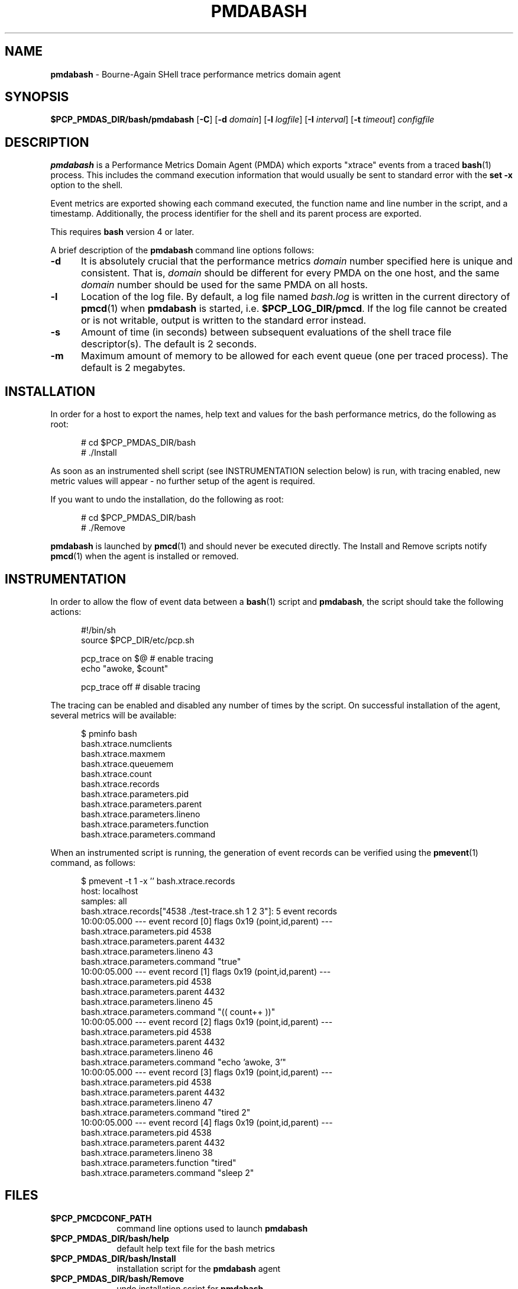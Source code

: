'\"macro stdmacro
.\"
.\" Copyright (c) 2012 Nathan Scott.  All Rights Reserved.
.\" 
.\" This program is free software; you can redistribute it and/or modify it
.\" under the terms of the GNU General Public License as published by the
.\" Free Software Foundation; either version 2 of the License, or (at your
.\" option) any later version.
.\" 
.\" This program is distributed in the hope that it will be useful, but
.\" WITHOUT ANY WARRANTY; without even the implied warranty of MERCHANTABILITY
.\" or FITNESS FOR A PARTICULAR PURPOSE.  See the GNU General Public License
.\" for more details.
.\" 
.\"
.TH PMDABASH 1 "PCP" "Performance Co-Pilot"
.SH NAME
\f3pmdabash\f1 \- Bourne-Again SHell trace performance metrics domain agent
.SH SYNOPSIS
\f3$PCP_PMDAS_DIR/bash/pmdabash\f1
[\f3\-C\f1]
[\f3\-d\f1 \f2domain\f1]
[\f3\-l\f1 \f2logfile\f1]
[\f3\-I\f1 \f2interval\f1]
[\f3\-t\f1 \f2timeout\f1]
\f2configfile\f1
.br
.SH DESCRIPTION
.B pmdabash
is a Performance Metrics Domain Agent (PMDA) which exports 
"xtrace" events from a traced
.BR bash (1)
process.
This includes the command execution information that would
usually be sent to standard error with the
.BR "set -x"
option to the shell.
.PP
Event metrics are exported showing each command executed, the
function name and line number in the script, and a timestamp.
Additionally, the process identifier for the shell and its parent
process are exported.
.PP
This requires
.B bash
version 4 or later.
.PP
A brief description of the
.B pmdabash
command line options follows:
.TP 5
.B \-d
It is absolutely crucial that the performance metrics
.I domain
number specified here is unique and consistent.
That is,
.I domain
should be different for every PMDA on the one host, and the same
.I domain
number should be used for the same PMDA on all hosts.
.TP 5
.B \-l
Location of the log file.  By default, a log file named
.I bash.log
is written in the current directory of
.BR pmcd (1)
when
.B pmdabash
is started, i.e.
.BR $PCP_LOG_DIR/pmcd .
If the log file cannot
be created or is not writable, output is written to the standard error instead.
.TP 5
.B \-s
Amount of time (in seconds) between subsequent evaluations of the shell
trace file descriptor(s).
The default is 2 seconds.
.PP
.TP 5
.B \-m
Maximum amount of memory to be allowed for each event queue (one per traced process).
The default is 2 megabytes.
.PP
.SH INSTALLATION
In order for a host to export the names, help text and values for the bash
performance metrics, do the following as root:
.PP
.ft CW
.nf
.in +0.5i
# cd $PCP_PMDAS_DIR/bash
# ./Install
.in
.fi
.ft 1
.PP
As soon as an instrumented shell script (see INSTRUMENTATION selection below) is
run, with tracing enabled, new metric values will appear - no further setup of the
agent is required.
.PP
If you want to undo the installation, do the following as root:
.PP
.ft CW
.nf
.in +0.5i
# cd $PCP_PMDAS_DIR/bash
# ./Remove
.in
.fi
.ft 1
.PP
.B pmdabash
is launched by
.BR pmcd (1)
and should never be executed directly.
The Install and Remove scripts notify
.BR pmcd (1)
when the agent is installed or removed.
.SH INSTRUMENTATION
In order to allow the flow of event data between a
.BR bash (1)
script and
.BR pmdabash ,
the script should take the following actions:
.PP
.ft CW
.nf
.in +0.5i
#!/bin/sh
source $PCP_DIR/etc/pcp.sh

pcp_trace on $@       # enable tracing
echo "awoke, $count"

pcp_trace off         # disable tracing
.in
.fi
.ft 1
.PP
The tracing can be enabled and disabled any number of times by the script.
On successful installation of the agent, several metrics will be available:
.PP
.ft CW
.nf
.in +0.5i
$ pminfo bash
bash.xtrace.numclients
bash.xtrace.maxmem
bash.xtrace.queuemem
bash.xtrace.count
bash.xtrace.records
bash.xtrace.parameters.pid
bash.xtrace.parameters.parent
bash.xtrace.parameters.lineno
bash.xtrace.parameters.function
bash.xtrace.parameters.command
.in
.fi
.ft 1
.PP
When an instrumented script is running, the generation of event records
can be verified using the
.BR pmevent (1)
command, as follows:
.PP
.ft CW
.nf
.in +0.5i
$ pmevent \-t 1 \-x '' bash.xtrace.records
host:      localhost
samples:   all
bash.xtrace.records["4538 ./test-trace.sh 1 2 3"]: 5 event records
  10:00:05.000 --- event record [0] flags 0x19 (point,id,parent) ---
    bash.xtrace.parameters.pid 4538
    bash.xtrace.parameters.parent 4432
    bash.xtrace.parameters.lineno 43
    bash.xtrace.parameters.command "true"
  10:00:05.000 --- event record [1] flags 0x19 (point,id,parent) ---
    bash.xtrace.parameters.pid 4538
    bash.xtrace.parameters.parent 4432
    bash.xtrace.parameters.lineno 45
    bash.xtrace.parameters.command "((  count++  ))"
  10:00:05.000 --- event record [2] flags 0x19 (point,id,parent) ---
    bash.xtrace.parameters.pid 4538
    bash.xtrace.parameters.parent 4432
    bash.xtrace.parameters.lineno 46
    bash.xtrace.parameters.command "echo 'awoke, 3'"
  10:00:05.000 --- event record [3] flags 0x19 (point,id,parent) ---
    bash.xtrace.parameters.pid 4538
    bash.xtrace.parameters.parent 4432
    bash.xtrace.parameters.lineno 47
    bash.xtrace.parameters.command "tired 2"
  10:00:05.000 --- event record [4] flags 0x19 (point,id,parent) ---
    bash.xtrace.parameters.pid 4538
    bash.xtrace.parameters.parent 4432
    bash.xtrace.parameters.lineno 38
    bash.xtrace.parameters.function "tired"
    bash.xtrace.parameters.command "sleep 2"
.in
.fi
.ft 1
.SH FILES
.PD 0
.TP 10
.B $PCP_PMCDCONF_PATH
command line options used to launch
.B pmdabash
.TP 10
.B $PCP_PMDAS_DIR/bash/help
default help text file for the bash metrics
.TP 10
.B $PCP_PMDAS_DIR/bash/Install
installation script for the
.B pmdabash
agent
.TP 10
.B $PCP_PMDAS_DIR/bash/Remove
undo installation script for
.B pmdabash
.TP 10
.B $PCP_LOG_DIR/pmcd/bash.log
default log file for error messages and other information from
.B pmdabash
.PD
.SH "PCP ENVIRONMENT"
Environment variables with the prefix
.B PCP_
are used to parameterise the file and directory names
used by PCP.
On each installation, the file
.B /etc/pcp.conf
contains the local values for these variables.
The
.B $PCP_CONF
variable may be used to specify an alternative
configuration file,
as described in
.BR pcp.conf (4).
.SH SEE ALSO
.BR bash (1),
.BR pmevent (1)
and
.BR pmcd (1).
